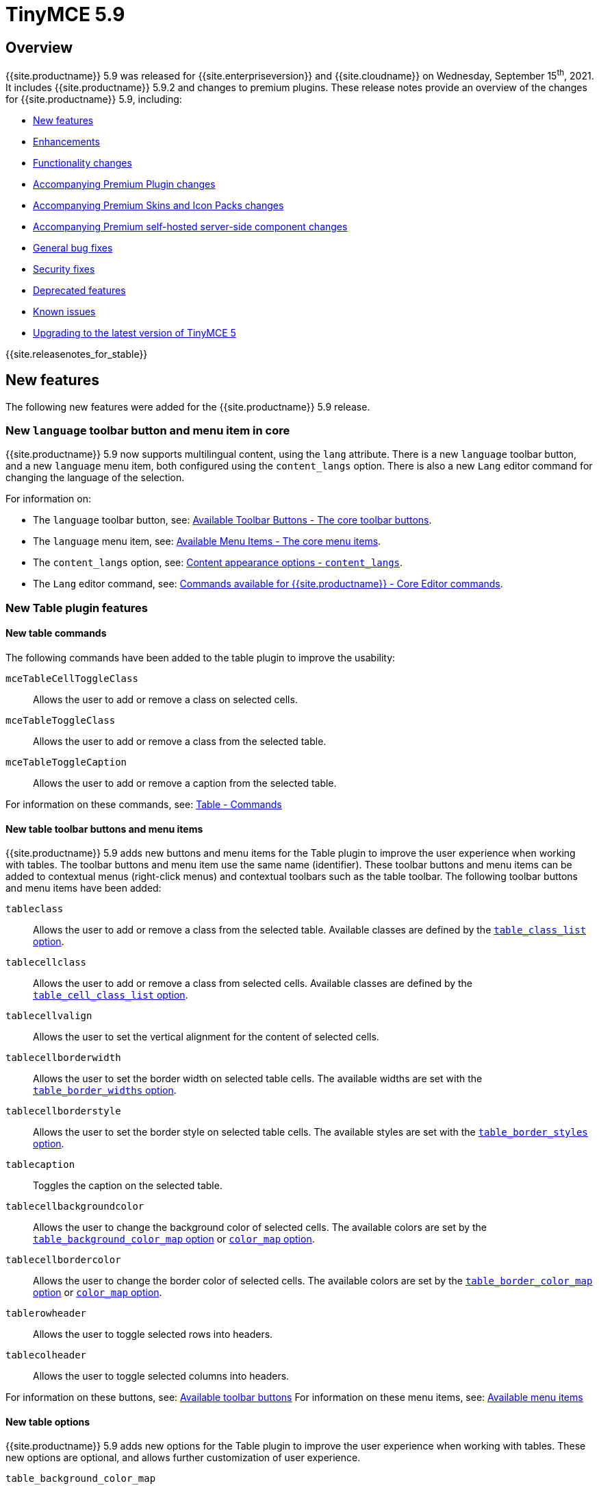 = TinyMCE 5.9
:description: Release notes for TinyMCE 5.9
:keywords: releasenotes bugfixes
:title_nav: TinyMCE 5.9

== Overview

{{site.productname}} 5.9 was released for {{site.enterpriseversion}} and {{site.cloudname}} on Wednesday, September 15^th^, 2021. It includes {{site.productname}} 5.9.2 and changes to premium plugins. These release notes provide an overview of the changes for {{site.productname}} 5.9, including:

* <<newfeatures,New features>>
* <<enhancements,Enhancements>>
* <<functionalitychanges,Functionality changes>>
* <<accompanyingpremiumpluginchanges,Accompanying Premium Plugin changes>>
* <<accompanyingpremiumskinsandiconpackschanges,Accompanying Premium Skins and Icon Packs changes>>
* <<accompanyingpremiumself-hostedserver-sidecomponentchanges,Accompanying Premium self-hosted server-side component changes>>
* <<generalbugfixes,General bug fixes>>
* <<securityfixes,Security fixes>>
* <<deprecatedfeatures,Deprecated features>>
* <<knownissues,Known issues>>
* <<upgradingtothelatestversionoftinymce5,Upgrading to the latest version of TinyMCE 5>>

{{site.releasenotes_for_stable}}

== New features

The following new features were added for the {{site.productname}} 5.9 release.

=== New `language` toolbar button and menu item in core

{{site.productname}} 5.9 now supports multilingual content, using the `lang` attribute. There is a new `language` toolbar button, and a new `language` menu item, both configured using the `content_langs` option. There is also a new `Lang` editor command for changing the language of the selection.

For information on:

* The `language` toolbar button, see: link:{{site.baseurl}}/advanced/available-toolbar-buttons/#thecoretoolbarbuttons[Available Toolbar Buttons - The core toolbar buttons].
* The `language` menu item, see: link:{{site.baseurl}}/advanced/available-menu-items/#thecoremenuitems[Available Menu Items - The core menu items].
* The `content_langs` option, see: link:{{site.baseurl}}/configure/localization/#content_langs[Content appearance options - `content_langs`].
* The `Lang` editor command, see: link:{{site.baseurl}}/advanced/editor-command-identifiers/#coreeditorcommands[Commands available for {{site.productname}} - Core Editor commands].

=== New Table plugin features

==== New table commands

The following commands have been added to the table plugin to improve the usability:

`mceTableCellToggleClass`:: Allows the user to add or remove a class on selected cells.

`mceTableToggleClass`:: Allows the user to add or remove a class from the selected table.

`mceTableToggleCaption`:: Allows the user to add or remove a caption from the selected table.

For information on these commands, see: link:{{site.baseurl}}/plugins/opensource/table/#commands[Table - Commands]

==== New table toolbar buttons and menu items

{{site.productname}} 5.9 adds new buttons and menu items for the Table plugin to improve the user experience when working with tables. The toolbar buttons and menu item use the same name (identifier). These toolbar buttons and menu items can be added to contextual menus (right-click menus) and contextual toolbars such as the table toolbar. The following toolbar buttons and menu items have been added:

`tableclass`:: Allows the user to add or remove a class from the selected table. Available classes are defined by the link:{{site.baseurl}}/plugins/opensource/table/#table_class_list[`table_class_list` option].

`tablecellclass`:: Allows the user to add or remove a class from selected cells. Available classes are defined by the link:{{site.baseurl}}/plugins/opensource/table/#table_cell_class_list[`table_cell_class_list` option].

`tablecellvalign`:: Allows the user to set the vertical alignment for the content of selected cells.

`tablecellborderwidth`:: Allows the user to set the border width on selected table cells. The available widths are set with the link:{{site.baseurl}}/plugins/opensource/table/#table_border_widths[`table_border_widths` option].

`tablecellborderstyle`:: Allows the user to set the border style on selected table cells. The available styles are set with the link:{{site.baseurl}}/plugins/opensource/table/#table_border_styles[`table_border_styles` option].

`tablecaption`:: Toggles the caption on the selected table.

`tablecellbackgroundcolor`:: Allows the user to change the background color of selected cells. The available colors are set by the link:{{site.baseurl}}/plugins/opensource/table/#table_background_color_map[`table_background_color_map` option] or link:{{site.baseurl}}/configure/content-appearance/#color_map[`color_map` option].

`tablecellbordercolor`:: Allows the user to change the border color of selected cells. The available colors are set by the link:{{site.baseurl}}/plugins/opensource/table/#table_border_color_map[`table_border_color_map` option] or link:{{site.baseurl}}/configure/content-appearance/#color_map[`color_map` option].

`tablerowheader`:: Allows the user to toggle selected rows into headers.

`tablecolheader`:: Allows the user to toggle selected columns into headers.

For information on these buttons, see: link:{{site.baseurl}}/advanced/available-toolbar-buttons/#tableplugin[Available toolbar buttons]
For information on these menu items, see: link:{{site.baseurl}}/advanced/available-menu-items/#tableplugin[Available menu items]

==== New table options

{{site.productname}} 5.9 adds new options for the Table plugin to improve the user experience when working with tables. These new options are optional, and allows further customization of user experience.

`table_background_color_map`:: Allows setting a specific set of background colors to be used by the `tablecellbackgroundcolor` toolbar button and menu item, overriding the defaults and the colors provided by the link:{{site.baseurl}}/configure/content-appearance/#color_map[`color_map` option]. For information on this option, see: link:{{site.baseurl}}/plugins/opensource/table/#table_background_color_map[Table options - table_background_color_map].

`table_border_color_map`:: Allows setting a specific set of border colors to be used by the `tablecellbordercolor` toolbar button and menu item, overriding the defaults and the colors provided by the link:{{site.baseurl}}/configure/content-appearance/#color_map[`color_map` option]. For information on this option, see: link:{{site.baseurl}}/plugins/opensource/table/#table_border_color_map[Table options - table_border_color_map].

`table_border_widths`:: Allows setting a specific set of widths to be used by the `tablecellborderwidth` toolbar button and menu item. For information on this option, see: link:{{site.baseurl}}/plugins/opensource/table/#table_border_widths[Table options - table_border_widths].

`table_border_styles`:: Allows setting a specific set of HTML border styles to be used by the `tablecellborderstyle` toolbar button and menu item. For information on this option, see: link:{{site.baseurl}}/plugins/opensource/table/#table_border_styles[Table options - table_border_styles].

For information on the Table plugin, see: link:{{site.baseurl}}/plugins/opensource/table/[Table plugin].

=== Additional new features

{{site.productname}} 5.9 introduces the following minor new features:

* Added new plugin commands:
 ** `mceEmoticons` opens the Emoticons dialog.
 ** `mceWordCount` displays the Word Count summary dialog.
 ** `mceTemplate` shows the Template dialog.
* A new `iframe_aria_text` option for customizing the `title` attribute on the editor iframe. For details, see: link:{{site.baseurl}}/configure/accessibility/#iframe_aria_text[Accessibility options - `iframe_aria_text`].
* Added a new `mceFocus` command that focuses the editor. Equivalent to using `editor.focus()`.
* Added a new `table-row-numbering` icon.
* Added a new DomParser `Node.children()` API to return all the children of a `Node`.

== Enhancements

The following enhancements were made for the {{site.productname}} 5.9 release.

=== Improved context toolbar user experience

{{site.productname}} 5.9 improves context toolbar positioning by ensuring the toolbar remains in the same position when the user scrolls. Additionally, the context toolbar repositions if the toolbar will overlap the selected content or the cursor. For example: Prior to this improvement, if a user was editing a table, the context toolbar may have covered cells in the first row while it was being edited. Now, when clicking into any cell within that row, the toolbar will move to the bottom of the viewport instead.

To further enhance the user experience, the context toolbar will now use a short animation when the toolbar transitions between different locations.

image::{{site.baseurl}}/images/context-toolbar-improvements.gif[Enchanced context toolbar behavior]

For information on context toolbars, see: link:{{site.baseurl}}/ui-components/contexttoolbar/[UI components - Context toolbar].

=== New `toolbar_sticky_offset` option for customizing sticky toolbars

The new `toolbar_sticky_offset` option allows the main toolbar to "dock" at a specified offset from the top or bottom of the view, depending on the toolbar location (set using the link:{{site.baseurl}}/configure/editor-appearance/#toolbar_location[`toolbar_location` option]).

For information on the `toolbar_sticky_offset` option, see: link:{{site.baseurl}}/configure/editor-appearance/#toolbar_sticky_offset[User interface options - toolbar_sticky_offset].

=== Enhanced UI rendering performance

The User Interface has been profiled to find performance bottlenecks and a number of improvements have been made to increase the rendering speed. {{site.productname}} 5.9 should now be up to 20% faster at rendering the UI components, which also leads to an improved editor initialization time.

=== Additional enhancements

{{site.productname}} 5.9 introduces the following minor enhancements:

* Fancy menu items now accept an `initData` property to allow custom initialization data.
* Improved the load time of the `fullpage` plugin by using the existing editor schema rather than creating a new one.
* `Env.browser` now uses the User-Agent Client Hints API where it is available.
* Icons with a `-rtl` suffix in their name will now automatically be used when the UI is rendered in right-to-left mode.
* The `formatter.match` API now accepts an optional `similar` parameter to check if the format partially matches.
* The `formatter.formatChanged` API now supports providing format variables when listening for changes.
* The formatter will now fire `FormatApply` and `FormatRemove` events for the relevant actions.
* The `autolink` plugin link detection now permits custom protocols.
* The `autolink` plugin valid link detection has been improved.

== Functionality changes

The following functionality changes were made for the {{site.productname}} 5.9 release:

* Changed the load order so content CSS is loaded before the editor is populated with content.
* Changed the `emoticons`, `wordcount`, `code`, `codesample`, and `template` plugins to open dialogs using commands.
* The context toolbar will no longer show an arrow when it overlaps the content, such as in table cells.
* The context toolbar will no longer overlap the statusbar for toolbars using `node` or `selection` positions.

== Accompanying Premium Plugin changes

The following premium plugin updates were released alongside {{site.productname}} 5.9.

=== Advanced Tables 1.1.0

The {{site.productname}} 5.9 release includes an accompanying release of the *Advanced Tables* premium plugin.

*Advanced Tables* 1.1.0 provides the following new features:

This release adds row numbering functionality, allowing users to add (and remove) row numbering columns on tables. For details, see: link:{{site.baseurl}}/plugins/premium/advtable/#addingrownumberingtoatable[Advanced Tables plugin - Adding row numbering to a table]. This includes:

* Added a new `advtablerownumbering` toolbar button and menu item.
* Added a new `advtable_value_series` option.
* Added a new `mceTableToggleSeries` command.

For information on the Advanced Tables plugin, see: link:{{site.baseurl}}/plugins/premium/advtable/[Advanced Tables plugin].

=== Mentions 2.3.0

The {{site.productname}} 5.9 release includes an accompanying release of the *Mentions* premium plugin.

*Mentions* 2.3.0 adds the "profile" card feature to the `mentions_menu_hover` callback.

*Mentions* 2.3.0 also fixes the "profile" cards not displaying the `fullName` property when available.

For information on the Mentions plugin, see: link:{{site.baseurl}}/plugins/premium/mentions/[Mentions plugin].

=== PowerPaste 5.6.0

The {{site.productname}} 5.9 release includes an accompanying release of the *PowerPaste* premium plugin.

*PowerPaste* 5.6.0 introduces the following enhancements:

* The `powerpaste_word_import`, `powerpaste_googledocs_import`, and `powerpaste_html_import` options now also accept asynchronous functions. This allows the paste mode to be dynamically set each time a user pastes relevant content. It is designed to be used, for example, to replicate the `prompt` dialog with a custom dialog.
* More URLs can now be detected with the `smart_paste` option. Specifically, custom URL scheme detection is more accurate. For more information on URL schemes, see: https://developer.mozilla.org/en-US/docs/Learn/Common_questions/What_is_a_URL#scheme[What is a URL - Scheme].

*PowerPaste* 5.6.0 provides the following bug fixes:

* Word content was incorrectly parsed when copied from a German user interface.
* Paste incorrectly inserted content when the editor was in readonly mode.

For information on the PowerPaste plugin, see: link:{{site.baseurl}}/plugins/premium/powerpaste/[PowerPaste plugin].

=== Real-time Collaboration 1.0.1

The {{site.productname}} 5.9 release includes the first generally available cloud release of the *Real-time Collaboration (RTC)* premium plugin (version 1.0.1).

Add collaborative editing to your application and allow your content teams to edit content simultaneously and view content changes as they happen.

The RTC plugin features:

* _End-to-end encryption_ to keep content private.
* A growing list of compatible {{site.productname}} plugins and features, including: *PowerPaste*, *Tiny Drive*, *Images*, *Lists*, custom and premium *skins and icons*.
* A user presence API to assist with showing a list of connected collaborators.
* JSON Web Token based authentication.

For information on using the Real-time Collaboration (RTC) plugin, see: link:{{site.baseurl}}/rtc/[Real-time Collaboration plugin].
For sales information, visit: link:{{site.plugindirectory}}real-time-collaboration[TinyMCE Features - Real-time Collaboration].

=== Spell Checker Pro 2.4.1

The {{site.productname}} 5.9 release includes an accompanying release of the *Spell Checker Pro* premium plugin.

*Spell Checker Pro* 2.4 (2.4.1) adds the following new features:

* The Spelling service now supports a broader range of dictionaries by introducing support for https://hunspell.github.io/[Hunspell dictionaries], see: <<newserver-sidecomponentfeatures,New Server-side component features>>.
* The spellchecker dialog now supports navigating to the next and previous misspelled words.

*Spell Checker Pro* 2.4.1 includes the following changes:

* The `spellchecker_select_languages` option has been deprecated and has been replaced by the `content_langs` option, see: <<thespellchecker_select_languagesoption,The `spellchecker_select_languages` option>>.
* Language code validation has been moved from the client to the server.
* The Spell Checker Pro plugin has been upgraded to use version 2 of the spelling service API.
* The "Change" button text in the spellchecker dialog has been changed to "Accept".

*Spell Checker Pro* 2.4.1 introduces the following improvements:

* Improved the error messages shown in the developer console for the `SpellcheckError` event, see: link:{{ site.baseurl }}/plugins/premium/tinymcespellchecker/#events[Spell Checker Pro - `Events`].

*Spell Checker Pro* 2.4.1 provides the following bug fixes:

* Links with a URL as the text content were incorrectly spellchecked.
* Resizing the editor with as-you-type mode enabled wouldn't spellcheck words that came into view.

For information on the Spell Checker Pro plugin, see: link:{{site.baseurl}}/plugins/premium/tinymcespellchecker/[Spell Checker Pro plugin].

== Accompanying Premium Skins and Icon Packs changes

The {{site.productname}} 5.9 release includes an accompanying release of the *Premium Skins and Icon Packs*.

=== Premium Skins and Icon Packs - New features

The following icons have been added to all premium icon packs:

* New icons for new table toolbar buttons described under <<newtabletoolbarbuttonsandmenuitems,New features - New table toolbar buttons and menu items>>.
* An icon for the <<advancedtables110,new Advanced Tables row numbering feature>>.
* A new `language` icon for the <<newlanguagetoolbarbuttonandmenuitemincore,New language toolbar button and menu item in core>>.

The *Bootstrap* icon pack has been updated with the latest Bootstrap icons and includes improved `table-cell-properties` and `table-row-properties` icons.

The *Material*, *Small*, and *Thin* icon packs have been updated to include improved table-cell-properties and table-row-properties icons.

For information on using premium skins and icon packs, see: link:{{site.baseurl}}/enterprise/premium-skins-and-icon-packs/[Premium Skins and Icon Packs].

== Accompanying Premium self-hosted server-side component changes

The {{site.productname}} 5.9 release includes accompanying changes affecting the {{site.productname}} *self-hosted* services for the following plugins:

* The Enhanced Media Embed plugin (`mediaembed`)
* The Export plugin (`export`)
* The Image Tools plugin (`imagetools`)
* The Link Checker plugin (`linkchecker`)
* The Spell Checker Pro plugin (`tinymcespellchecker`)

The Java server-side components have been updated to the following versions:

* `ephox-spelling.war`: 2.117.3
* `ephox-hyperlinking.war`: 2.105.4
* `ephox-image-proxy.war`: 2.105.3

These versions require Java 8 or higher. For information on the removal of Java 7 support, see: link:{{site.baseurl}}/release-notes/release-notes53/#removalofjava7support[Removal of Java 7 support for TinyMCE 5.3 and later].

=== New Server-side component features

The Spelling service now supports a broader range of dictionaries by introducing support for https://hunspell.github.io/[Hunspell dictionaries].

* For details on enabling Hunspell support, see: link:{{site.baseurl}}/enterprise/server/self-hosting-hunspell/[Add Hunspell dictionaries to Spell Checker Pro].
* For a list of supported Spell Checker Pro languages, see: link:{{site.baseurl}}/plugins/premium/tinymcespellchecker/#supportedlanguages[Spell Checker Pro plugin - Supported languages].

The Spelling service now includes a new configuration option, allowing custom dictionaries to periodically deploy changes. For details, see: link:{{site.baseurl}}/enterprise/server/configure/#dynamic-custom-dictionariesoptional[Configure server-side components: `dynamic-custom-dictionaries`].

All the services now include an `ignore-port` port option to allow ports specified in `allowed-origins` to be enforced. For details, see: link:{{site.baseurl}}/enterprise/server/configure/#allowed-originsignore-portoptional[Configure server-side components: `allowed-origins.ignore-port` (optional)].

For information on:

* The Spell Checker Pro plugin, see: link:{{site.baseurl}}/plugins/premium/tinymcespellchecker/[Spell Checker Pro plugin].
* Deploying the server-side components, see: link:{{site.baseurl}}/enterprise/server/[Server-side component installation].

=== Server-side component security fixes

The server-side components (`.war` files) packaged with the {{site.productname}} 5.9 release have been updated to address various security issues.

=== Stability fixes for the pre-configured server-side component Dockerfiles

The pre-configured Dockerfiles for containerizing the server-side components, also known as the Docker starter kits, have been updated to improve stability. Note that the resulting docker image will be larger as a result of these changes.

For information on deploying the server-side components using Docker, see: link:{{site.baseurl}}/enterprise/server/dockerservices/[Containerized service deployments].

=== Updating the self-hosted server-side components

The new versions of the server-side services provide updates for the Java-based server-side components. To deploy the updated version of the server-side components:

. Update your Java Application Server to the minimum required version:
 ** Eclipse Jetty 9.4 or later
 ** Apache Tomcat:
  *** 9 or later
  *** 8.5.12+
  *** 8.0.42+
  *** 7.0.76+
. Replace the existing server-side `.war` file with the `.war` file bundled with {{site.productname}} 5.9 or later.

For information on:

* Deploying the server-side components, see: link:{{site.baseurl}}/enterprise/server/[Server-side component installation].
* Deploying the server-side components using Docker, see: link:{{site.baseurl}}/enterprise/server/dockerservices/[Containerized service deployments].

== General bug fixes

{{site.productname}} 5.9 provides fixes for the following bugs:

* The `editor.fire` API was incorrectly mutating the original `args` provided.
* Unbinding an event handler did not take effect immediately while the event was firing.
* Binding an event handler incorrectly took effect immediately while the event was firing.
* Unbinding a native event handler inside the `remove` event caused an exception that blocked editor removal.
* The `SetContent` event contained the incorrect `content` when using the `editor.selection.setContent()` API.
* The editor content could be edited after calling `setProgressState(true)` in iframe mode.
* Tabbing out of the editor after calling `setProgressState(true)` behaved inconsistently in iframe mode.
* Flash of unstyled content while loading the editor because the content CSS was loaded after the editor content was rendered.
* Partially transparent RGBA values provided in the `color_map` setting were given the wrong hex value.
* HTML comments with mismatched quotes were parsed incorrectly under certain circumstances.
* The editor could crash when inserting certain HTML content.
* Links in notification text did not show the correct mouse pointer.
* Using the Tab key to navigate into the editor on Microsoft Internet Explorer 11 would incorrectly focus the toolbar.
* The editor selection could be placed in an incorrect location when undoing or redoing changes in a document containing `contenteditable="false"` elements.
* Menus and context menus were not closed when clicking into a different editor.
* Context menus on Android were not displayed when more than one HTML element was selected.
* Disabled nested menu items could still be opened.
* The nested menu item chevron icon was not fading when the menu item was disabled.
* `imagetools` buttons were incorrectly enabled for remote images without `imagetools_proxy` set.
* Only table content would be deleted when partially selecting a table and content outside the table.
* The table cell selection handling was incorrect in some cases when dealing with nested tables.
* Removing a table row or column could result in the cursor getting placed in an invalid location.
* Pressing the Tab key to navigate through table cells did not skip noneditable cells.
* Clicking on a noneditable table cell did not show a visual selection like other noneditable elements.
* Some table operations would incorrectly cause table row attributes and styles to be lost.
* The selection was incorrectly lost when using the `mceTableCellType` and `mceTableRowType` commands.
* The `mceTableRowType` was reversing the order of the rows when converting multiple header rows back to body rows.
* The table dialog did not always respect the `table_style_with_css` option.
* Pasting into a table with multiple cells selected could cause the content to be pasted in the wrong location.
* The `TableModified` event was not fired when pasting cells into a table.
* The table paste column before and after icons were not flipped in RTL mode.
* Fixed table corruption when deleting a `contenteditable="false"` cell.
* The `dir` attribute was being incorrectly applied to list items.
* Applying selector formats would sometimes not apply the format correctly to elements in a list.
* For formats that specify an attribute or style that should be removed, the formatter `match` API incorrectly returned `false`.
* The type signature on the `formatter.matchNode` API had the wrong return type (was `boolean` but should have been `Formatter | undefined`).
* The `formatter.formatChanged` API would ignore the `similar` parameter if another callback had already been registered for the same format.
* The `formatter.formatChanged` API would sometimes not run the callback the first time the format was removed.
* Base64 encoded images with spaces or line breaks in the data URI were not displayed correctly. Patch contributed by RoboBurned

== Security fixes

{{site.productname}} 5.9 provides fixes for the following security issues:

* Inserting certain HTML content into the editor could result in invalid HTML once parsed. This caused a medium severity Cross Site Scripting (XSS) vulnerability. Tiny Technologies would like to thank William Bowling for discovering this vulnerability.
* The `.war` files for the premium self-hosted server-side components have been updated to address various high and medium severity security issues.

== Deprecated features

The following features have been deprecated with the release of {{site.productname}} 5.9:

* <<thespellchecker_select_languagesoption,The `spellchecker_select_languages` option>>.
* <<thebbcodebbcodeplugin,The BBCode (`bbcode`) plugin>>
* <<thefullpagefullpageplugin,The Full Page (`fullpage`) plugin>>
* <<thelegacyoutputlegacyoutputplugin,The Legacy Output (`legacyoutput`) plugin>>
* <<reminderthefreetinymcespellcheckerplugin,Reminder: The free TinyMCE Spell Checker plugin>>

=== The `spellchecker_select_languages` option

With the release of {{site.productname}} 5.9, the `spellchecker_select_languages` option has been deprecated and has been replaced by the `content_langs` option.

For information on the `content_langs` option, see: link:{{ site.baseurl }}/plugins/premium/tinymcespellchecker/#content_langs[Spell Checker Pro - `content_langs`].

=== The BBCode (`bbcode`) plugin

The BBCode plugin (`bbcode`) has been deprecated and will be removed in the 6.0 release of {{site.productname}}.

To develop and maintain a new BBCode plugin based on the {{site.productname}} BBCode plugin, you can create a fork using the https://github.com/tinymce/tinymce-dist/tree/5.8.2/plugins/bbcode[BBCode plugin source code in the TinyMCE distribution repository].

=== The Full Page (`fullpage`) plugin

The Full Page plugin (`fullpage`) has been deprecated and will be removed in the 6.0 release of {{site.productname}}.

To develop and maintain a new Full Page plugin based on the {{site.productname}} Full Page plugin, you can create a fork using the https://github.com/tinymce/tinymce-dist/tree/5.8.2/plugins/fullpage[Full Page plugin source code in the TinyMCE distribution repository].

=== The Legacy Output (`legacyoutput`) plugin

The Legacy Output plugin (`legacyoutput`) has been deprecated and will be removed in the 6.0 release of {{site.productname}}.

To develop and maintain a new Legacy Output plugin based on the {{site.productname}} Legacy Output plugin, you can create a fork using the https://github.com/tinymce/tinymce-dist/tree/5.8.2/plugins/legacyoutput[Legacy Output plugin source code in the TinyMCE distribution repository].

=== Reminder: The free TinyMCE Spell Checker plugin

The free TinyMCE Spell Checker plugin (`spellchecker`) was deprecated with the release of TinyMCE 5.4 and will be removed in the 6.0 release of {{site.productname}}.

For information on the deprecation of the free TinyMCE Spell Checker plugin, see: link:{{site.baseurl}}/release-notes/release-notes54/#thefreetinymcespellcheckerplugin[TinyMCE 5.4 Release notes - Deprecated features].

== Known issues

This section describes issues that users of {{site.productname}} 5.9 may encounter and possible workarounds for these issues.

* <<coreknownissues,Core known issues>>
* <<tablepluginknownissues,Table plugin known issues>>
* <<real-timecollaborationrtcknownissues,Real-time Collaboration (RTC) known issues>>

=== Core known issues

==== "Right-hand side of 'instanceof' is not callable" or "Event is not a function. (evaluating 'e instanceof Event')" exceptions

Issue:: This issue affects developers who have overridden the native browser `Event` window object, such as those seen in some Vue.js tutorials. This breaks the native `Event` API which TinyMCE 5.9 makes use of.

Solution::
Ensure that the `Event` window or global object is not overridden in your code. The cases reported to {{site.companyname}} use something similar to `window.Event = new Vue();`. This should be renamed to something that does not conflict with a browser API, such as `window.EventBus = new Vue();`.
{{site.companyname}} highly recommends against overriding any built-in browser APIs, as the editor relies on built-in browser API behavior to function as expected.

=== Table plugin known issues

==== The new table color map settings do not apply to color pickers in the table dialogs

Issue:: This issue affects the new `table_background_color_map` and `table_border_color_map` options. Setting these options will change the set of colors used in their respective toolbar buttons and menu items, but not the table dialog.

Workaround:: There was no known workaround at the time of the release.

==== Issues with the new _Table Column Header_ and _Table Row Header_ toolbar buttons and menu items

Issue:: This issue affects users of the new `tablecolheader` and `tablerowheader` toolbar buttons and menu items. Toggling off column or row headers may result in a cell being converted into a normal cell when still part of a header row or column.

Workaround:: There was no known workaround at the time of the release.

=== Real-time Collaboration (RTC) known issues

==== Users are unable to add content below an Horizontal Rule (`hr`) if inserted on the last line

Issue:: If an `hr` is inserted at the end of the editor content, placing the cursor below it overwrites the `hr`.

Workaround:: There was no known workaround at the time of the release.

==== Circumstances where users are unable to clear content formatting

Issue:: The clear formatting feature only works with a selection across the text to be cleared.

Workaround:: There was no known workaround at the time of the release.

==== Possibility of inconsistent undo operations

Issue:: After adding content locally, when remote users edit that same content, local undo might not work or might remove more text than expected. This will not remove remote content.

Workaround:: There was no known workaround at the time of the release.

==== Inconsistent editor scrolling behavior when multiple users are editing various areas of a document

Issue:: When the caret is not visible, remote changes might scroll the editor to make the caret visible.

Workaround:: There was no known workaround at the time of the release.

==== Connection issues may occur when users delete large sections of content while multiple users are editing

Issue:: Deleting large sections of content (either deliberately or using undo) may result in a disconnection from the server.

Workaround:: There was no known workaround at the time of the release.

==== Errors and warnings present in the JavaScript developer console

Issue:: Several errors and warnings may be shown in the developer console (for example, opening some format menus).

Workaround:: There was no known workaround at the time of the release.

{% assign enterprise = true %}

{% include install/upgrading-info.md %}

{% assign enterprise = false %}
